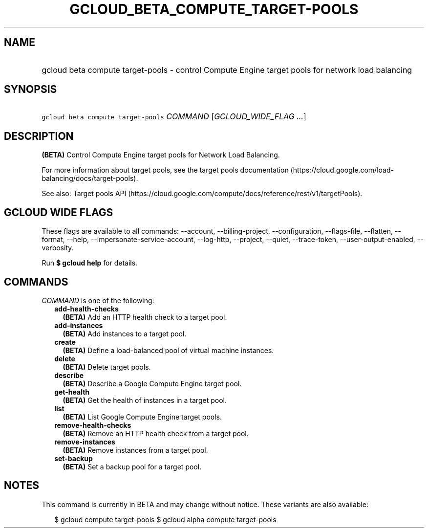 
.TH "GCLOUD_BETA_COMPUTE_TARGET\-POOLS" 1



.SH "NAME"
.HP
gcloud beta compute target\-pools \- control Compute Engine target pools for network load balancing



.SH "SYNOPSIS"
.HP
\f5gcloud beta compute target\-pools\fR \fICOMMAND\fR [\fIGCLOUD_WIDE_FLAG\ ...\fR]



.SH "DESCRIPTION"

\fB(BETA)\fR Control Compute Engine target pools for Network Load Balancing.

For more information about target pools, see the target pools documentation
(https://cloud.google.com/load\-balancing/docs/target\-pools).

See also: Target pools API
(https://cloud.google.com/compute/docs/reference/rest/v1/targetPools).



.SH "GCLOUD WIDE FLAGS"

These flags are available to all commands: \-\-account, \-\-billing\-project,
\-\-configuration, \-\-flags\-file, \-\-flatten, \-\-format, \-\-help,
\-\-impersonate\-service\-account, \-\-log\-http, \-\-project, \-\-quiet,
\-\-trace\-token, \-\-user\-output\-enabled, \-\-verbosity.

Run \fB$ gcloud help\fR for details.



.SH "COMMANDS"

\f5\fICOMMAND\fR\fR is one of the following:

.RS 2m
.TP 2m
\fBadd\-health\-checks\fR
\fB(BETA)\fR Add an HTTP health check to a target pool.

.TP 2m
\fBadd\-instances\fR
\fB(BETA)\fR Add instances to a target pool.

.TP 2m
\fBcreate\fR
\fB(BETA)\fR Define a load\-balanced pool of virtual machine instances.

.TP 2m
\fBdelete\fR
\fB(BETA)\fR Delete target pools.

.TP 2m
\fBdescribe\fR
\fB(BETA)\fR Describe a Google Compute Engine target pool.

.TP 2m
\fBget\-health\fR
\fB(BETA)\fR Get the health of instances in a target pool.

.TP 2m
\fBlist\fR
\fB(BETA)\fR List Google Compute Engine target pools.

.TP 2m
\fBremove\-health\-checks\fR
\fB(BETA)\fR Remove an HTTP health check from a target pool.

.TP 2m
\fBremove\-instances\fR
\fB(BETA)\fR Remove instances from a target pool.

.TP 2m
\fBset\-backup\fR
\fB(BETA)\fR Set a backup pool for a target pool.


.RE
.sp

.SH "NOTES"

This command is currently in BETA and may change without notice. These variants
are also available:

.RS 2m
$ gcloud compute target\-pools
$ gcloud alpha compute target\-pools
.RE

